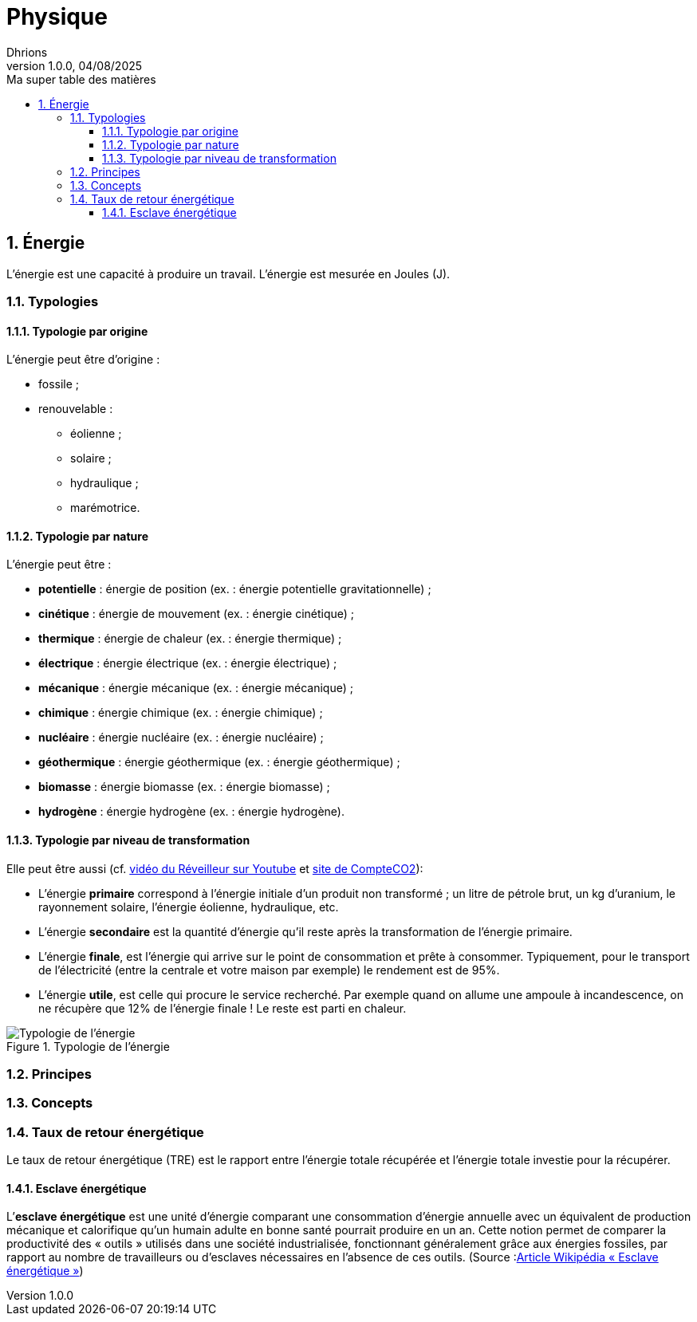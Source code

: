 = Physique
Dhrions
Version 1.0.0, 04/08/2025
// Document attributes
:sectnums:                                                          
:toc:                                                   
:toclevels: 5  
:toc-title: Ma super table des matières

:description: Example AsciiDoc document                             
:keywords: AsciiDoc                                                 
:imagesdir: ./images
:iconsdir: ./icons
:stylesdir: ./styles
:scriptsdir: ./js

== Énergie

L'énergie est une capacité à produire un travail.
L'énergie est mesurée en Joules (J).

=== Typologies

==== Typologie par origine

L'énergie peut être d'origine :

* fossile ;
* renouvelable :
** éolienne ;
** solaire ;
** hydraulique ;
** marémotrice.

==== Typologie par nature

L'énergie peut être :

* *potentielle* : énergie de position (ex. : énergie potentielle gravitationnelle) ;
* *cinétique* : énergie de mouvement (ex. : énergie cinétique) ;
* *thermique* : énergie de chaleur (ex. : énergie thermique) ;
* *électrique* : énergie électrique (ex. : énergie électrique) ;
* *mécanique* : énergie mécanique (ex. : énergie mécanique) ;
* *chimique* : énergie chimique (ex. : énergie chimique) ;
* *nucléaire* : énergie nucléaire (ex. : énergie nucléaire) ;
* *géothermique* : énergie géothermique (ex. : énergie géothermique) ;
* *biomasse* : énergie biomasse (ex. : énergie biomasse) ;
* *hydrogène* : énergie hydrogène (ex. : énergie hydrogène).

==== Typologie par niveau de transformation

Elle peut être aussi (cf. link:https://www.youtube.com/watch?v=HgfcZeGP7BA&t=783s[vidéo du Réveilleur sur Youtube] et link:https://www.compteco2.com/article/energies-primaire-secondaire-finale-utile[site de CompteCO2]):

* L’énergie *primaire* correspond à l’énergie initiale d’un produit non transformé ; un litre de pétrole brut, un kg d’uranium, le rayonnement solaire, l’énergie éolienne, hydraulique, etc.
* L’énergie *secondaire* est la quantité d’énergie qu’il reste après la transformation de l’énergie primaire.
* L’énergie *finale*, est l’énergie qui arrive sur le point de consommation et prête à consommer. Typiquement, pour le transport de l’électricité (entre la centrale et votre maison par exemple) le rendement est de 95%. 
* L’énergie *utile*, est celle qui procure le service recherché. Par exemple quand on allume une ampoule à incandescence, on ne récupère que 12% de l’énergie finale ! Le reste est parti en chaleur.

.Typologie de l'énergie
image::typologie-energie-1.png[Typologie de l'énergie]

=== Principes

=== Concepts

=== Taux de retour énergétique

Le taux de retour énergétique (TRE) est le rapport entre l'énergie totale récupérée et l'énergie totale investie pour la récupérer.

==== Esclave énergétique

L’*esclave énergétique* est une unité d'énergie comparant une consommation d'énergie annuelle avec un équivalent de production mécanique et calorifique qu'un humain adulte en bonne santé pourrait produire en un an. Cette notion permet de comparer la productivité des « outils » utilisés dans une société industrialisée, fonctionnant généralement grâce aux énergies fossiles, par rapport au nombre de travailleurs ou d'esclaves nécessaires en l'absence de ces outils. (Source :link:https://fr.wikipedia.org/wiki/Esclave_%C3%A9nerg%C3%A9tique[Article Wikipédia « Esclave énergétique »])